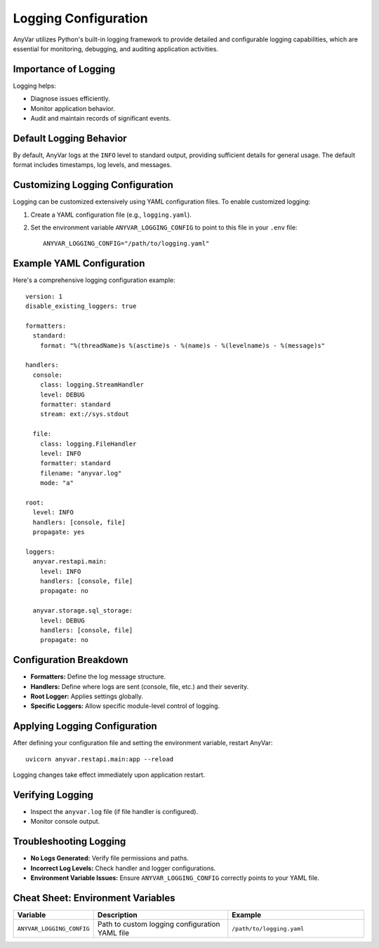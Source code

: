 Logging Configuration
!!!!!!!!!!!!!!!!!!!!!

AnyVar utilizes Python's built-in logging framework to provide detailed and configurable logging capabilities, which are essential for monitoring, debugging, and auditing application activities.

Importance of Logging
=====================

Logging helps:

* Diagnose issues efficiently.
* Monitor application behavior.
* Audit and maintain records of significant events.

Default Logging Behavior
========================

By default, AnyVar logs at the ``INFO`` level to standard output, providing sufficient details for general usage. The default format includes timestamps, log levels, and messages.

Customizing Logging Configuration
=================================

Logging can be customized extensively using YAML configuration files. To enable customized logging:

1. Create a YAML configuration file (e.g., ``logging.yaml``).
2. Set the environment variable ``ANYVAR_LOGGING_CONFIG`` to point to this file in your ``.env`` file: ::

    ANYVAR_LOGGING_CONFIG="/path/to/logging.yaml"

Example YAML Configuration
==========================

Here's a comprehensive logging configuration example: ::

    version: 1
    disable_existing_loggers: true

    formatters:
      standard:
        format: "%(threadName)s %(asctime)s - %(name)s - %(levelname)s - %(message)s"

    handlers:
      console:
        class: logging.StreamHandler
        level: DEBUG
        formatter: standard
        stream: ext://sys.stdout

      file:
        class: logging.FileHandler
        level: INFO
        formatter: standard
        filename: "anyvar.log"
        mode: "a"

    root:
      level: INFO
      handlers: [console, file]
      propagate: yes

    loggers:
      anyvar.restapi.main:
        level: INFO
        handlers: [console, file]
        propagate: no

      anyvar.storage.sql_storage:
        level: DEBUG
        handlers: [console, file]
        propagate: no

Configuration Breakdown
=======================

* **Formatters:** Define the log message structure.
* **Handlers:** Define where logs are sent (console, file, etc.) and their severity.
* **Root Logger:** Applies settings globally.
* **Specific Loggers:** Allow specific module-level control of logging.

Applying Logging Configuration
==============================

After defining your configuration file and setting the environment variable, restart AnyVar: ::

    uvicorn anyvar.restapi.main:app --reload

Logging changes take effect immediately upon application restart.

Verifying Logging
=================

* Inspect the ``anyvar.log`` file (if file handler is configured).
* Monitor console output.

Troubleshooting Logging
=======================

* **No Logs Generated:** Verify file permissions and paths.
* **Incorrect Log Levels:** Check handler and logger configurations.
* **Environment Variable Issues:** Ensure ``ANYVAR_LOGGING_CONFIG`` correctly points to your YAML file.

Cheat Sheet: Environment Variables
==================================

.. list-table::
   :widths: 20 40 40
   :header-rows: 1

   * - Variable
     - Description
     - Example
   * - ``ANYVAR_LOGGING_CONFIG``
     - Path to custom logging configuration YAML file
     - ``/path/to/logging.yaml``
